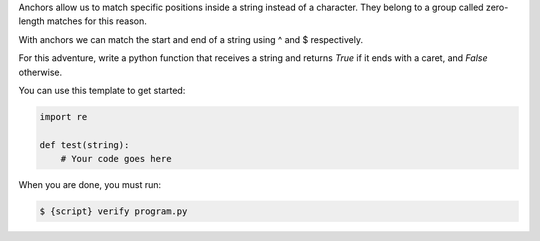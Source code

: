 Anchors allow us to match specific positions inside a string instead of a
character. They belong to a group called zero-length matches for this reason.

With anchors we can match the start and end of a string using ^ and $
respectively.

For this adventure, write a python function that receives a string and
returns `True` if it ends with a caret, and `False` otherwise.

You can use this template to get started:

.. sourcecode:: python

    import re

    def test(string):
        # Your code goes here

When you are done, you must run:

.. sourcecode:: bash

    $ {script} verify program.py
